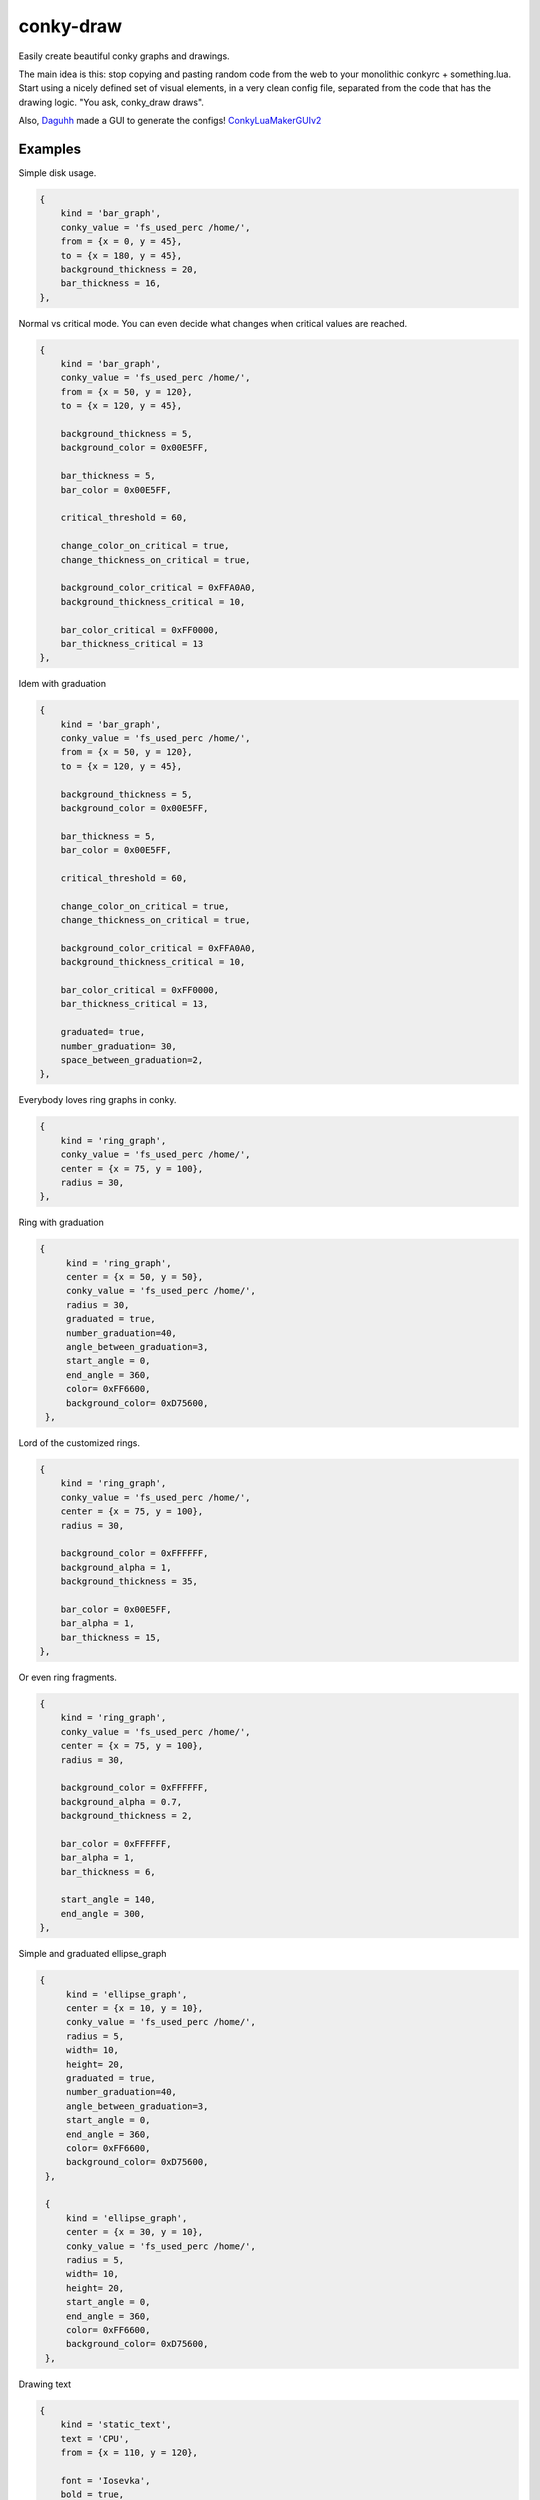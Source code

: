 conky-draw
==========

Easily create beautiful conky graphs and drawings.

The main idea is this: stop copying and pasting random code from the web to your monolithic conkyrc + something.lua. Start using a nicely defined set of visual elements, in a very clean config file, separated from the code that has the drawing logic. "You ask, conky_draw draws".

Also, `Daguhh <http://github.com/Daguhh>`_ made a GUI to generate the configs! `ConkyLuaMakerGUIv2 <https://github.com/Daguhh/ConkyLuaMakerGUIv2>`_

Examples
--------

.. image:: ./samples/sample1.png


Simple disk usage.

.. code:: lua

    {
        kind = 'bar_graph',
        conky_value = 'fs_used_perc /home/',
        from = {x = 0, y = 45},
        to = {x = 180, y = 45},
        background_thickness = 20,
        bar_thickness = 16,
    },


.. image:: ./samples/sample2.png


Normal vs critical mode. You can even decide what changes when critical values are reached.

.. code:: lua

    {
        kind = 'bar_graph',
        conky_value = 'fs_used_perc /home/',
        from = {x = 50, y = 120},
        to = {x = 120, y = 45},

        background_thickness = 5,
        background_color = 0x00E5FF,

        bar_thickness = 5,
        bar_color = 0x00E5FF,

        critical_threshold = 60,

        change_color_on_critical = true,
        change_thickness_on_critical = true,

        background_color_critical = 0xFFA0A0,
        background_thickness_critical = 10,

        bar_color_critical = 0xFF0000,
        bar_thickness_critical = 13
    },

.. image:: ./samples/graduated_line_graph.jpg

Idem with graduation

.. code:: lua

    {
        kind = 'bar_graph',
        conky_value = 'fs_used_perc /home/',
        from = {x = 50, y = 120},
        to = {x = 120, y = 45},

        background_thickness = 5,
        background_color = 0x00E5FF,

        bar_thickness = 5,
        bar_color = 0x00E5FF,

        critical_threshold = 60,

        change_color_on_critical = true,
        change_thickness_on_critical = true,

        background_color_critical = 0xFFA0A0,
        background_thickness_critical = 10,

        bar_color_critical = 0xFF0000,
        bar_thickness_critical = 13,

	graduated= true,
	number_graduation= 30,
	space_between_graduation=2,
    },

    
.. image:: ./samples/sample3.png
	   

Everybody loves ring graphs in conky.

.. code:: lua

    {
        kind = 'ring_graph',
        conky_value = 'fs_used_perc /home/',
        center = {x = 75, y = 100},
        radius = 30,
    },

.. image:: ./samples/graduated_ring.png
    
Ring with graduation

.. code:: lua

  {
       kind = 'ring_graph',
       center = {x = 50, y = 50},
       conky_value = 'fs_used_perc /home/',
       radius = 30,
       graduated = true,
       number_graduation=40,
       angle_between_graduation=3,
       start_angle = 0,
       end_angle = 360,
       color= 0xFF6600,
       background_color= 0xD75600,
   },
    
.. image:: ./samples/sample4.png

Lord of the customized rings.

.. code:: lua

    {
        kind = 'ring_graph',
        conky_value = 'fs_used_perc /home/',
        center = {x = 75, y = 100},
        radius = 30,

        background_color = 0xFFFFFF,
        background_alpha = 1,
        background_thickness = 35,

        bar_color = 0x00E5FF,
        bar_alpha = 1,
        bar_thickness = 15,
    },


.. image:: ./samples/sample5.png


Or even ring fragments.

.. code:: lua

    {
        kind = 'ring_graph',
        conky_value = 'fs_used_perc /home/',
        center = {x = 75, y = 100},
        radius = 30,

        background_color = 0xFFFFFF,
        background_alpha = 0.7,
        background_thickness = 2,

        bar_color = 0xFFFFFF,
        bar_alpha = 1,
        bar_thickness = 6,

        start_angle = 140,
        end_angle = 300,
    },

.. image:: ./samples/ellipse.png

Simple and graduated ellipse_graph 

.. code:: lua

  {
       kind = 'ellipse_graph',
       center = {x = 10, y = 10},
       conky_value = 'fs_used_perc /home/',
       radius = 5,
       width= 10,
       height= 20,
       graduated = true,
       number_graduation=40,
       angle_between_graduation=3,
       start_angle = 0,
       end_angle = 360,
       color= 0xFF6600,
       background_color= 0xD75600,
   },

   {
       kind = 'ellipse_graph',
       center = {x = 30, y = 10},
       conky_value = 'fs_used_perc /home/',
       radius = 5,
       width= 10,
       height= 20,
       start_angle = 0,
       end_angle = 360,
       color= 0xFF6600,
       background_color= 0xD75600,
   },

.. image:: ./samples/static_text.png

Drawing text

.. code:: lua

    {
        kind = 'static_text',
        text = 'CPU',
        from = {x = 110, y = 120},

        font = 'Iosevka',
        bold = true,
        font_size = 16,
        color = 0xEF5A29,
    },
    {
        kind = 'static_text',
        text = 'cpu0',
        from = {x = 110, y = 185},

        font = 'Iosevka',
        font_size = 14,
        color = 0xEF5A29,
    },
    {
        kind = 'static_text',
        text = 'cpu1',
        from = {x = 110, y = 200},

        font = 'Iosevka',
        font_size = 14,
        color = 0xEF5A29,
    },


Right now you can define bar and ring graphs, static lines and rings, and text. Plans for the future:

* More basic elements: filled circles, rectangles, ...
* Other more complex visual elements (example: clocks)

Installation
------------

1. Copy both ``conky_draw.lua`` and ``conky_draw_config.lua`` to your ``.conky`` folder (your own ``conkyrc`` should be there too).
2. Include this in your conkyrc:

.. code::

    lua_load ./conky_draw.lua
    lua_draw_hook_post main

or this if you are using conky 1.10 or newer:

.. code:: lua

    conky.config = {
        -- (...)

        lua_load = 'conky_draw.lua',
        lua_draw_hook_pre = 'main',
    };

3. Customize the ``conky_draw_config.lua`` file as you wish. You just need to add elements in the ``elements`` variable (examples above).
4. Be sure to run conky from **inside** your ``.conky`` folder. Example: ``cd .conky && conky -c conkyrc``


Full list of available elements and their properties
----------------------------------------------------

Properties marked as **required** must be defined by you. The rest have default values, you can leave them undefined, or define them with the values you like.

But first, some general notions on the values of properties.

+------------------------+----------------------------------------------------------------------------------------------------------------------------------------------------+
| If the property is a...| This is what you should know                                                                                                                       |
+========================+====================================================================================================================================================+
| point                  | Its value should be something with x and y values.                                                                                                 |
|                        | Example: ``from = {x=100, y=100}``                                                                                                                 |
+------------------------+----------------------------------------------------------------------------------------------------------------------------------------------------+
| color                  | Its value should be a color in hexa.                                                                                                               |
|                        | Example (red): ``color = 0xFF0000``                                                                                                                |
+------------------------+----------------------------------------------------------------------------------------------------------------------------------------------------+
| alpha level            | Its value should be a transpacency level from 0 (fully transparent) to 1 (solid, no transpacency).                                                 |
|                        | Example: ``alpha = 0.2``                                                                                                                           |
+------------------------+----------------------------------------------------------------------------------------------------------------------------------------------------+
| angle                  | Its value should be expresed in **degrees**. Angle 0 is east, angle 90 is south, angle 180 is west, and angle 270 is north.                        |
|                        | Example: ``start_angle = 90``                                                                                                                      |
+------------------------+----------------------------------------------------------------------------------------------------------------------------------------------------+
| thickness              | Its value should be the thickness in pixels.                                                                                                       |
|                        | Example: ``thickness = 5``                                                                                                                         |
+------------------------+----------------------------------------------------------------------------------------------------------------------------------------------------+
| conky value            | Its value should be a string of a conky value to use, and when used for graphs, should be something that yields a number. All the possible conky   |
|                        | values are listed `here <http://conky.sourceforge.net/variables.html>`_.                                                                           |
|                        | Example: ``conky_value = 'upspeedf eth0'``                                                                                                         |
+------------------------+----------------------------------------------------------------------------------------------------------------------------------------------------+
| max value              | It should be maximum possible value for the conky value used in a graph. It's needed to calculate the length of the bars in the graphs, so be sure |
|                        | it's correct (for cpu usage values it's 100, for network speeds it's your top speed, etc.).                                                        |
|                        | Example: ``max_value = 100``                                                                                                                       |
+------------------------+----------------------------------------------------------------------------------------------------------------------------------------------------+
| critical threshold     | It should be the value at which the graph should change appearance. If you don't want that, just leave it equal to max_value to disable appearance |
|                        | changes.                                                                                                                                           |
|                        | Example: ``critical_threshold = 90``                                                                                                               |
+------------------------+----------------------------------------------------------------------------------------------------------------------------------------------------+
| boolean                | It should be either true or false, with no quotes.                                                                                                 |
|                        | Example: ``change_color_on_critical = true``                                                                                                       |
+------------------------+----------------------------------------------------------------------------------------------------------------------------------------------------+

Now, the elements and properties
--------------------------------

static_text:
------------

+--------------------------------+----------------------------------------------------------------------------------------------------------------------------------------+
| Text starting at point A.                                                                                                                                               |
+--------------------------------+----------------------------------------------------------------------------------------------------------------------------------------+
| from (required)                | Starting point for text.                                                                                                               |
+--------------------------------+----------------------------------------------------------------------------------------------------------------------------------------+
| text (required)                | Text to display.                                                                                                                       |
+--------------------------------+----------------------------------------------------------------------------------------------------------------------------------------+
| font                           | Which font to use (default: Liberation Sans).                                                                                          |
+--------------------------------+----------------------------------------------------------------------------------------------------------------------------------------+
| font_size                      | Font size (default: 12).                                                                                                               |
+--------------------------------+----------------------------------------------------------------------------------------------------------------------------------------+
| bold                           | Whether to draw bold font.                                                                                                             |
+--------------------------------+----------------------------------------------------------------------------------------------------------------------------------------+
| italic                         | Whether to draw italic font.                                                                                                           |
+--------------------------------+----------------------------------------------------------------------------------------------------------------------------------------+
| color                          | Color of the text.                                                                                                                     |
+--------------------------------+----------------------------------------------------------------------------------------------------------------------------------------+
| alpha                          | Transpacency level of the text.                                                                                                        |
+--------------------------------+----------------------------------------------------------------------------------------------------------------------------------------+
| rotation_angle                 | Inclination of the text.                                                                                                               |
+--------------------------------+----------------------------------------------------------------------------------------------------------------------------------------+

variable_text:
--------------

+--------------------------------+----------------------------------------------------------------------------------------------------------------------------------------+
| Variable text starting at point A.                                                                                                                                      |
+--------------------------------+----------------------------------------------------------------------------------------------------------------------------------------+
| from (required)                | Starting point for text.                                                                                                               |
+--------------------------------+----------------------------------------------------------------------------------------------------------------------------------------+
| conky_value (required)         | Conky value to use as text.                                                                                                            |
+--------------------------------+----------------------------------------------------------------------------------------------------------------------------------------+
| font                           | Which font to use (default: Liberation Sans).                                                                                          |
+--------------------------------+----------------------------------------------------------------------------------------------------------------------------------------+
| font_size                      | Font size (default: 12).                                                                                                               |
+--------------------------------+----------------------------------------------------------------------------------------------------------------------------------------+
| bold                           | Whether to draw bold font.                                                                                                             |
+--------------------------------+----------------------------------------------------------------------------------------------------------------------------------------+
| italic                         | Whether to draw italic font.                                                                                                           |
+--------------------------------+----------------------------------------------------------------------------------------------------------------------------------------+
| color                          | Color of the text.                                                                                                                     |
+--------------------------------+----------------------------------------------------------------------------------------------------------------------------------------+
| alpha                          | Transpacency level of the text.                                                                                                        |
+--------------------------------+----------------------------------------------------------------------------------------------------------------------------------------+
| rotation_angle                 | Inclination of the text.                                                                                                               |
+--------------------------------+----------------------------------------------------------------------------------------------------------------------------------------+

line:
-----

+--------------------------------+----------------------------------------------------------------------------------------------------------------------------------------+
| A simple straight line from point A to point B.                                                                                                                         |
+--------------------------------+----------------------------------------------------------------------------------------------------------------------------------------+
| from (required)                | A point where the line should start.                                                                                                   |
+--------------------------------+----------------------------------------------------------------------------------------------------------------------------------------+
| to (required)                  | A point where the line should end.                                                                                                     |
+--------------------------------+----------------------------------------------------------------------------------------------------------------------------------------+
| color                          | Color of the line.                                                                                                                     |
+--------------------------------+----------------------------------------------------------------------------------------------------------------------------------------+
| alpha                          | Transparency level of the line.                                                                                                        |
+--------------------------------+----------------------------------------------------------------------------------------------------------------------------------------+
| thickness                      | Thickness of the line.                                                                                                                 |
+--------------------------------+----------------------------------------------------------------------------------------------------------------------------------------+
| graduated                      | specify if the element is  graduated.                                                                                                  |
+--------------------------------+----------------------------------------------------------------------------------------------------------------------------------------+
| number_graduation              | specify the number of  graduation.                                                                                                     |
+--------------------------------+----------------------------------------------------------------------------------------------------------------------------------------+
| space_between_graduation       | specify the space between  graduation.                                                                                                 |
+--------------------------------+----------------------------------------------------------------------------------------------------------------------------------------+


bar_graph:
----------

+--------------------------------+----------------------------------------------------------------------------------------------------------------------------------------+
| A bar graph, able to display a value from conky, and optionaly able to change appearance when the value hits a "critical" threshold.                                    |
| It's composed of two lines (rectangles), one for the background, and the other to represent the current value of the conky stat.                                        |
+--------------------------------+----------------------------------------------------------------------------------------------------------------------------------------+
| from (required)                | A point where the bar graph should start.                                                                                              |
+--------------------------------+----------------------------------------------------------------------------------------------------------------------------------------+
| to (required)                  | A point where the bar graph should end.                                                                                                |
+--------------------------------+----------------------------------------------------------------------------------------------------------------------------------------+
| conky_value (required)         | Conky value to use on the graph.                                                                                                       |
+--------------------------------+----------------------------------------------------------------------------------------------------------------------------------------+
| max_value and                  | For the conky value being used on the graph.                                                                                           |
| critical_threshold             |                                                                                                                                        |
+--------------------------------+----------------------------------------------------------------------------------------------------------------------------------------+
| background_color,              | For the appearance of the background of the graph in normal conditions.                                                                |
| background_alpha and           |                                                                                                                                        |
| background_thickness           |                                                                                                                                        |
+--------------------------------+----------------------------------------------------------------------------------------------------------------------------------------+
| bar_color, bar_alpha and       | For the appearance of the bar of the graph in normal conditions.                                                                       |
| bar_thickness                  |                                                                                                                                        |
+--------------------------------+----------------------------------------------------------------------------------------------------------------------------------------+
| change_color_on_critical,      | Booleans to control wether the color, alpha and thickness of both background and bar changes when the critical value is reached.       |
| change_alpha_on_critical and   |                                                                                                                                        |
| change_thickness_on_critical   |                                                                                                                                        |
+--------------------------------+----------------------------------------------------------------------------------------------------------------------------------------+
| background_color_critical,     | For the appearance of the background of the graph when the value is above critical threshold.                                          |
| background_alpha_critical and  |                                                                                                                                        |
| background_thickness_critical  |                                                                                                                                        |
+--------------------------------+----------------------------------------------------------------------------------------------------------------------------------------+
| bar_color_critical,            | For the appearance of the bar of the graph when the value is above critical threshold.                                                 |
| bar_alpha_critical and         |                                                                                                                                        |
| bar_thickness_critical         |                                                                                                                                        |
+--------------------------------+----------------------------------------------------------------------------------------------------------------------------------------+
| graduated                      | specify if the element is  graduated.                                                                                                  |
+--------------------------------+----------------------------------------------------------------------------------------------------------------------------------------+
| number_graduation              | specify the number of  graduation.                                                                                                     |
+--------------------------------+----------------------------------------------------------------------------------------------------------------------------------------+
| space_between_graduation       | specify the space between  graduation.                                                                                                 |
+--------------------------------+----------------------------------------------------------------------------------------------------------------------------------------+

ring:
-----

+--------------------------------+----------------------------------------------------------------------------------------------------------------------------------------+
| A simple ring (can be a section of the ring too).                                                                                                                       |
+--------------------------------+----------------------------------------------------------------------------------------------------------------------------------------+
| center (required)              | The center point of the ring.                                                                                                          |
+--------------------------------+----------------------------------------------------------------------------------------------------------------------------------------+
| radius (required)              | The radius of the ring.                                                                                                                |
+--------------------------------+----------------------------------------------------------------------------------------------------------------------------------------+
| color                          | Color of the ring.                                                                                                                     |
+--------------------------------+----------------------------------------------------------------------------------------------------------------------------------------+
| alpha                          | Transparency level of the ring.                                                                                                        |
+--------------------------------+----------------------------------------------------------------------------------------------------------------------------------------+
| thickness                      | Thickness of the ring.                                                                                                                 |
+--------------------------------+----------------------------------------------------------------------------------------------------------------------------------------+
| start_angle                    | Angle at which the arc starts. Useful to limit the ring to just a section of the circle.                                               |
+--------------------------------+----------------------------------------------------------------------------------------------------------------------------------------+
| end_angle                      | Angle at which the arc ends. Useful to limit the ring to just a section of the circle.                                                 |
+--------------------------------+----------------------------------------------------------------------------------------------------------------------------------------+
| *Extra tip*: start_angle and end_angle can be swapped, to produce oposite arcs. If you don't understand this, just try what happens with this two examples:             |
|                                                                                                                                                                         |
| * ``start_angle=90, end_angle=180``                                                                                                                                     |
| * ``start_angle=180, end_angle=90``                                                                                                                                     |
+--------------------------------+----------------------------------------------------------------------------------------------------------------------------------------+
| graduated                      | specify if the element is  graduated.                                                                                                  |
+--------------------------------+----------------------------------------------------------------------------------------------------------------------------------------+
| number_graduation              | specify the number of  graduation.                                                                                                     |
+--------------------------------+----------------------------------------------------------------------------------------------------------------------------------------+
| angle_between_graduation       | specify the angle between  graduation.                                                                                                 |
+--------------------------------+----------------------------------------------------------------------------------------------------------------------------------------+

ring_graph:
-----------

+--------------------------------+----------------------------------------------------------------------------------------------------------------------------------------+
| A ring graph (can be a section of the ring too) able to display a value from conky, and optionaly able to change appearance when the value hits a "critical" threshold. |
| It's composed of two rings, one for the background, and the other to represent the current value of the conky stat.                                                     |
+--------------------------------+----------------------------------------------------------------------------------------------------------------------------------------+
| center (required)              | The center point of the ring.                                                                                                          |
+--------------------------------+----------------------------------------------------------------------------------------------------------------------------------------+
| radius (required)              | The radius of the ring.                                                                                                                |
+--------------------------------+----------------------------------------------------------------------------------------------------------------------------------------+
| conky_value (required)         | Conky value to use on the graph.                                                                                                       |
+--------------------------------+----------------------------------------------------------------------------------------------------------------------------------------+
| max_value and                  | For the conky value being used on the graph.                                                                                           |
| critical_threshold             |                                                                                                                                        |
+--------------------------------+----------------------------------------------------------------------------------------------------------------------------------------+
| background_color,              | For the appearance of the background of the graph in normal conditions.                                                                |
| background_alpha and           |                                                                                                                                        |
| background_thickness           |                                                                                                                                        |
+--------------------------------+----------------------------------------------------------------------------------------------------------------------------------------+
| bar_color, bar_alpha and       | For the appearance of the bar of the graph in normal conditions.                                                                       |
| bar_thickness                  |                                                                                                                                        |
+--------------------------------+----------------------------------------------------------------------------------------------------------------------------------------+
| change_color_on_critical,      | Booleans to control wether the color, alpha and thickness of both background and bar changes when the critical value is reached.       |
| change_alpha_on_critical and   |                                                                                                                                        |
| change_thickness_on_critical   |                                                                                                                                        |
+--------------------------------+----------------------------------------------------------------------------------------------------------------------------------------+
| background_color_critical,     | For the appearance of the background of the graph when the value is above critical threshold.                                          |
| background_alpha_critical and  |                                                                                                                                        |
| background_thickness_critical  |                                                                                                                                        |
+--------------------------------+----------------------------------------------------------------------------------------------------------------------------------------+
| bar_color_critical,            | For the appearance of the bar of the graph when the value is above critical threshold.                                                 |
| bar_alpha_critical and         |                                                                                                                                        |
| bar_thickness_critical         |                                                                                                                                        |
+--------------------------------+----------------------------------------------------------------------------------------------------------------------------------------+
| start_angle                    | Angle at which the arc starts. Useful to limit the ring to just a section of the circle.                                               |
+--------------------------------+----------------------------------------------------------------------------------------------------------------------------------------+
| end_angle                      | Angle at which the arc ends. Useful to limit the ring to just a section of the circle.                                                 |
+--------------------------------+----------------------------------------------------------------------------------------------------------------------------------------+
| *Extra tip*: start_angle and end_angle can be swapped, to produce oposite arcs. If you don't understand this, just try what happens with this two examples:             |
|                                                                                                                                                                         |
| * ``start_angle=90, end_angle=180``                                                                                                                                     |
| * ``start_angle=180, end_angle=90``                                                                                                                                     |
+--------------------------------+----------------------------------------------------------------------------------------------------------------------------------------+
| graduated                      | specify if the element is  graduated.                                                                                                  |
+--------------------------------+----------------------------------------------------------------------------------------------------------------------------------------+
| number_graduation              | specify the number of  graduation.                                                                                                     |
+--------------------------------+----------------------------------------------------------------------------------------------------------------------------------------+
| angle_between_graduation       | specify the angle between  graduation.                                                                                                 |
+--------------------------------+----------------------------------------------------------------------------------------------------------------------------------------+


ellipse:
-----

+--------------------------------+----------------------------------------------------------------------------------------------------------------------------------------+
| A simple ellipse (can be a section of the ring too).                                                                                                                    |
+--------------------------------+----------------------------------------------------------------------------------------------------------------------------------------+
| center (required)              | The center point of the ellipse.                                                                                                       |
+--------------------------------+----------------------------------------------------------------------------------------------------------------------------------------+
| radius (required)              | The radius of the ellipse.                                                                                                             |
+--------------------------------+----------------------------------------------------------------------------------------------------------------------------------------+
| width (required)               | Define the rectangle which give the ellipse forme                                                                                      |
| height (required)              |                                                                                                                                        |
+--------------------------------+----------------------------------------------------------------------------------------------------------------------------------------+
| color                          | Color of the ellipse.                                                                                                                  |
+--------------------------------+----------------------------------------------------------------------------------------------------------------------------------------+
| alpha                          | Transparency level of the ellipse.                                                                                                     |
+--------------------------------+----------------------------------------------------------------------------------------------------------------------------------------+
| thickness                      | Thickness of the ellipse.                                                                                                              |
+--------------------------------+----------------------------------------------------------------------------------------------------------------------------------------+
| start_angle                    | Angle at which the arc starts. Useful to limit the ellipse to just a section of the ellipse.                                           |
+--------------------------------+----------------------------------------------------------------------------------------------------------------------------------------+
| end_angle                      | Angle at which the arc ends. Useful to limit the ellipse to just a section of the ellipse.                                             |
+--------------------------------+----------------------------------------------------------------------------------------------------------------------------------------+
| *Extra tip*: start_angle and end_angle can be swapped, to produce oposite arcs. If you don't understand this, just try what happens with this two examples:             |
|                                                                                                                                                                         |
| * ``start_angle=90, end_angle=180``                                                                                                                                     |
| * ``start_angle=180, end_angle=90``                                                                                                                                     |
+--------------------------------+----------------------------------------------------------------------------------------------------------------------------------------+
| graduated                      | specify if the element is  graduated.                                                                                                  |
+--------------------------------+----------------------------------------------------------------------------------------------------------------------------------------+
| number_graduation              | specify the number of  graduation.                                                                                                     |
+--------------------------------+----------------------------------------------------------------------------------------------------------------------------------------+
| angle_between_graduation       | specify the angle between  graduation.                                                                                                 |
+--------------------------------+----------------------------------------------------------------------------------------------------------------------------------------+


ellipse_graph:
--------------

+--------------------------------+----------------------------------------------------------------------------------------------------------------------------------------+
| A ellipse graph (can be a section of the ring too) able to display a value from conky, and optionaly able to change appearance when the value hits a "critical"         |
| threshold. It's composed of two ellipse, one for the background, and the other to represent the current value of the conky stat.                                        |
+--------------------------------+----------------------------------------------------------------------------------------------------------------------------------------+
| center (required)              | The center point of the ellipse.                                                                                                       |
+--------------------------------+----------------------------------------------------------------------------------------------------------------------------------------+
| radius (required)              | The radius of the ellipse.                                                                                                             |
+--------------------------------+----------------------------------------------------------------------------------------------------------------------------------------+
| conky_value (required)         | Conky value to use on the graph.                                                                                                       |
+--------------------------------+----------------------------------------------------------------------------------------------------------------------------------------+
| width (required)               | Define the rectangle which give the ellipse forme                                                                                      |
| height (required)              |                                                                                                                                        |
+--------------------------------+----------------------------------------------------------------------------------------------------------------------------------------+
| max_value and                  | For the conky value being used on the graph.                                                                                           |
| critical_threshold             |                                                                                                                                        |
+--------------------------------+----------------------------------------------------------------------------------------------------------------------------------------+
| background_color,              | For the appearance of the background of the graph in normal conditions.                                                                |
| background_alpha and           |                                                                                                                                        |
| background_thickness           |                                                                                                                                        |
+--------------------------------+----------------------------------------------------------------------------------------------------------------------------------------+
| bar_color, bar_alpha and       | For the appearance of the bar of the graph in normal conditions.                                                                       |
| bar_thickness                  |                                                                                                                                        |
+--------------------------------+----------------------------------------------------------------------------------------------------------------------------------------+
| change_color_on_critical,      | Booleans to control wether the color, alpha and thickness of both background and bar changes when the critical value is reached.       |
| change_alpha_on_critical and   |                                                                                                                                        |
| change_thickness_on_critical   |                                                                                                                                        |
+--------------------------------+----------------------------------------------------------------------------------------------------------------------------------------+
| background_color_critical,     | For the appearance of the background of the graph when the value is above critical threshold.                                          |
| background_alpha_critical and  |                                                                                                                                        |
| background_thickness_critical  |                                                                                                                                        |
+--------------------------------+----------------------------------------------------------------------------------------------------------------------------------------+
| bar_color_critical,            | For the appearance of the bar of the graph when the value is above critical threshold.                                                 |
| bar_alpha_critical and         |                                                                                                                                        |
| bar_thickness_critical         |                                                                                                                                        |
+--------------------------------+----------------------------------------------------------------------------------------------------------------------------------------+
| start_angle                    | Angle at which the arc starts. Useful to limit the ellipse to just a section of the ellipse.                                           |
+--------------------------------+----------------------------------------------------------------------------------------------------------------------------------------+
| end_angle                      | Angle at which the arc ends. Useful to limit the ellipse to just a section of the ellipse.                                             |
+--------------------------------+----------------------------------------------------------------------------------------------------------------------------------------+
| *Extra tip*: start_angle and end_angle can be swapped, to produce oposite arcs. If you don't understand this, just try what happens with this two examples:             |
|                                                                                                                                                                         |
| * ``start_angle=90, end_angle=180``                                                                                                                                     |
| * ``start_angle=180, end_angle=90``                                                                                                                                     |
+--------------------------------+----------------------------------------------------------------------------------------------------------------------------------------+
| graduated                      | specify if the element is  graduated.                                                                                                  |
+--------------------------------+----------------------------------------------------------------------------------------------------------------------------------------+
| number_graduation              | specify the number of  graduation.                                                                                                     |
+--------------------------------+----------------------------------------------------------------------------------------------------------------------------------------+
| angle_between_graduation       | specify the angle between  graduation.                                                                                                 |
+--------------------------------+----------------------------------------------------------------------------------------------------------------------------------------+


static_text:
------------

+--------------------------------+----------------------------------------------------------------------------------------------------------------------------------------+
| Simple text                                                                                                                                                             |
+--------------------------------+----------------------------------------------------------------------------------------------------------------------------------------+
| from (required)                | A point where the text should start.                                                                                                   |
+--------------------------------+----------------------------------------------------------------------------------------------------------------------------------------+
| text (required)                | Displayed text                                                                                                                         |
+--------------------------------+----------------------------------------------------------------------------------------------------------------------------------------+
| color                          | Color of the text.                                                                                                                     |
+--------------------------------+----------------------------------------------------------------------------------------------------------------------------------------+
| rotation_angle                 | Inclinaison of the text.                                                                                                               |
+--------------------------------+----------------------------------------------------------------------------------------------------------------------------------------+
| font                           | font of the text. default =Liberation Sans                                                                                             |
+--------------------------------+----------------------------------------------------------------------------------------------------------------------------------------+
| font_size                      | set the size of the text.                                                                                                              |
+--------------------------------+----------------------------------------------------------------------------------------------------------------------------------------+
| bold                           | Set the text in bold.                                                                                                                  |
+--------------------------------+----------------------------------------------------------------------------------------------------------------------------------------+
| italic                         | Set the text in italic.                                                                                                                |
+--------------------------------+----------------------------------------------------------------------------------------------------------------------------------------+
| alpha                          | Transparency level.                                                                                                                    |
+--------------------------------+----------------------------------------------------------------------------------------------------------------------------------------+

variable_text:
--------------

+--------------------------------+----------------------------------------------------------------------------------------------------------------------------------------+
| Variable text                                                                                                                                                           |
+--------------------------------+----------------------------------------------------------------------------------------------------------------------------------------+
| from (required)                | A point where the text should start.                                                                                                   |
+--------------------------------+----------------------------------------------------------------------------------------------------------------------------------------+
| conky_value (required)         | Displayed text                                                                                                                         |
+--------------------------------+----------------------------------------------------------------------------------------------------------------------------------------+
| color                          | Color of the text.                                                                                                                     |
+--------------------------------+----------------------------------------------------------------------------------------------------------------------------------------+
| rotation_angle                 | Inclinaison of the text.                                                                                                               |
+--------------------------------+----------------------------------------------------------------------------------------------------------------------------------------+
| font                           | font of the text. default =Liberation Sans                                                                                             |
+--------------------------------+----------------------------------------------------------------------------------------------------------------------------------------+
| font_size                      | set the size of the text.                                                                                                              |
+--------------------------------+----------------------------------------------------------------------------------------------------------------------------------------+
| bold                           | Set the text in bold.                                                                                                                  |
+--------------------------------+----------------------------------------------------------------------------------------------------------------------------------------+
| italic                         | Set the text in italic.                                                                                                                |
+--------------------------------+----------------------------------------------------------------------------------------------------------------------------------------+
| alpha                          | Transparency level.                                                                                                                    |
+--------------------------------+----------------------------------------------------------------------------------------------------------------------------------------+




